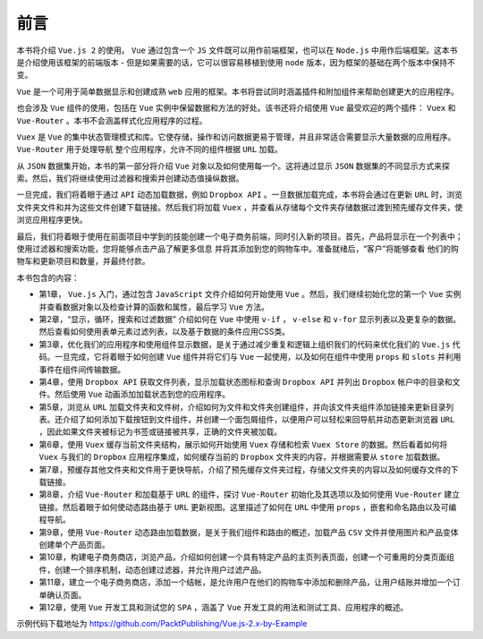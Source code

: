 ****
前言
****

本书将介绍 ``Vue.js 2`` 的使用。 ``Vue`` 通过包含一个 ``JS`` 文件既可以用作前端框架，也可以在 ``Node.js`` 中用作后端框架。这本书是介绍使用该框架的前端版本 - 但是如果需要的话，它可以很容易移植到使用 ``node`` 版本，因为框架的基础在两个版本中保持不变。


``Vue`` 是一个可用于简单数据显示和创建成熟 ``web`` 应用的框架。本书将尝试同时涵盖插件和附加组件来帮助创建更大的应用程序。

也会涉及 ``Vue`` 组件的使用，包括在 ``Vue`` 实例中保留数据和方法的好处。该书还将介绍使用 ``Vue`` 最受欢迎的两个插件： ``Vuex`` 和 ``Vue-Router`` 。本书不会涵盖样式化应用程序的过程。

``Vuex`` 是 ``Vue`` 的集中状态管理模式和库。它使存储，操作和访问数据更易于管理，并且非常适合需要显示大量数据的应用程序。 ``Vue-Router`` 用于处理导航
整个应用程序，允许不同的组件根据 ``URL`` 加载。


从 ``JSON`` 数据集开始，本书的第一部分将介绍 ``Vue`` 对象以及如何使用每一个。这将通过显示 ``JSON`` 数据集的不同显示方式来探索。然后，我们将继续使用过滤器和搜索并创建动态值操纵数据。

一旦完成，我们将着眼于通过 ``API`` 动态加载数据，例如 ``Dropbox API`` 。一旦数据加载完成，本书将会通过在更新 ``URL`` 时，浏览文件夹文件和并为这些文件创建下载链接。然后我们将加载 ``Vuex`` ，并查看从存储每个文件夹存储数据过渡到预先缓存文件夹，使浏览应用程序更快。

最后，我们将着眼于使用在前面项目中学到的技能创建一个电子商务前端，同时引入新的项目。首先，产品将显示在一个列表中；使用过滤器和搜索功能，您将能够点击产品了解更多信息
并将其添加到您的购物车中。准备就绪后，“客户”将能够查看
他们的购物车和更新项目和数量，并最终付款。


本书包含的内容：

- 第1章， ``Vue.js`` 入门，通过包含 ``JavaScript`` 文件介绍如何开始使用 ``Vue`` 。然后，我们继续初始化您的第一个 ``Vue`` 实例并查看数据对象以及检查计算的函数和属性，最后学习 ``Vue`` 方法。
- 第2章，“显示，循环，搜索和过滤数据” 介绍如何在 ``Vue`` 中使用 ``v-if`` ， ``v-else`` 和 ``v-for`` 显示列表以及更复杂的数据。然后查看如何使用表单元素过滤列表，以及基于数据的条件应用CSS类。
- 第3章，优化我们的应用程序和使用组件显示数据，是关于通过减少重复和逻辑上组织我们的代码来优化我们的 ``Vue.js`` 代码。一旦完成，它将着眼于如何创建 ``Vue`` 组件并将它们与 ``Vue`` 一起使用，以及如何在组件中使用 ``props`` 和 ``slots`` 并利用事件在组件间传输数据。
- 第4章，使用 ``Dropbox API`` 获取文件列表，显示加载状态图标和查询 ``Dropbox API`` 并列出 ``Dropbox`` 帐户中的目录和文件。然后使用 ``Vue`` 动画添加加载状态到您的应用程序。
- 第5章，浏览从 ``URL`` 加载文件夹和文件树，介绍如何为文件和文件夹创建组件，并向该文件夹组件添加链接来更新目录列表。还介绍了如何添加下载按钮到文件组件，并创建一个面包屑组件，以便用户可以轻松来回导航并动态更新浏览器 ``URL`` ，因此如果文件夹被标记为书签或链接被共享，正确的文件夹被加载。
- 第6章，使用 ``Vuex`` 缓存当前文件夹结构，展示如何开始使用 ``Vuex`` 存储和检索 ``Vuex Store`` 的数据。然后看着如何将 ``Vuex`` 与我们的 ``Dropbox`` 应用程序集成，如何缓存当前的 ``Dropbox`` 文件夹的内容，并根据需要从 ``store`` 加载数据。
- 第7章，预缓存其他文件夹和文件用于更快导航，介绍了预先缓存文件夹过程，存储父文件夹的内容以及如何缓存文件的下载链接。
- 第8章，介绍 ``Vue-Router`` 和加载基于 ``URL`` 的组件，探讨 ``Vue-Router`` 初始化及其选项以及如何使用 ``Vue-Router`` 建立链接。然后着眼于如何使动态路由基于 ``URL`` 更新视图。这里描述了如何在 ``URL`` 中使用 ``props`` ，嵌套和命名路由以及可编程导航。
- 第9章，使用 ``Vue-Router`` 动态路由加载数据，是关于我们组件和路由的概述，加载产品 ``CSV`` 文件并使用图片和产品变体创建单个产品页面。
- 第10章，构建电子商务商店，浏览产品，介绍如何创建一个具有特定产品的主页列表页面，创建一个可重用的分类页面组件，创建一个排序机制，动态创建过滤器，并允许用户过滤产品。
- 第11章，建立一个电子商务商店，添加一个结帐，是允许用户在他们的购物车中添加和删除产品，让用户结账并增加一个订单确认页面。
- 第12章，使用 ``Vue`` 开发工具和测试您的 ``SPA`` ，涵盖了 ``Vue`` 开发工具的用法和测试工具、应用程序的概述。

示例代码下载地址为 https://github.com/PacktPublishing/Vue.js-2.x-by-Example